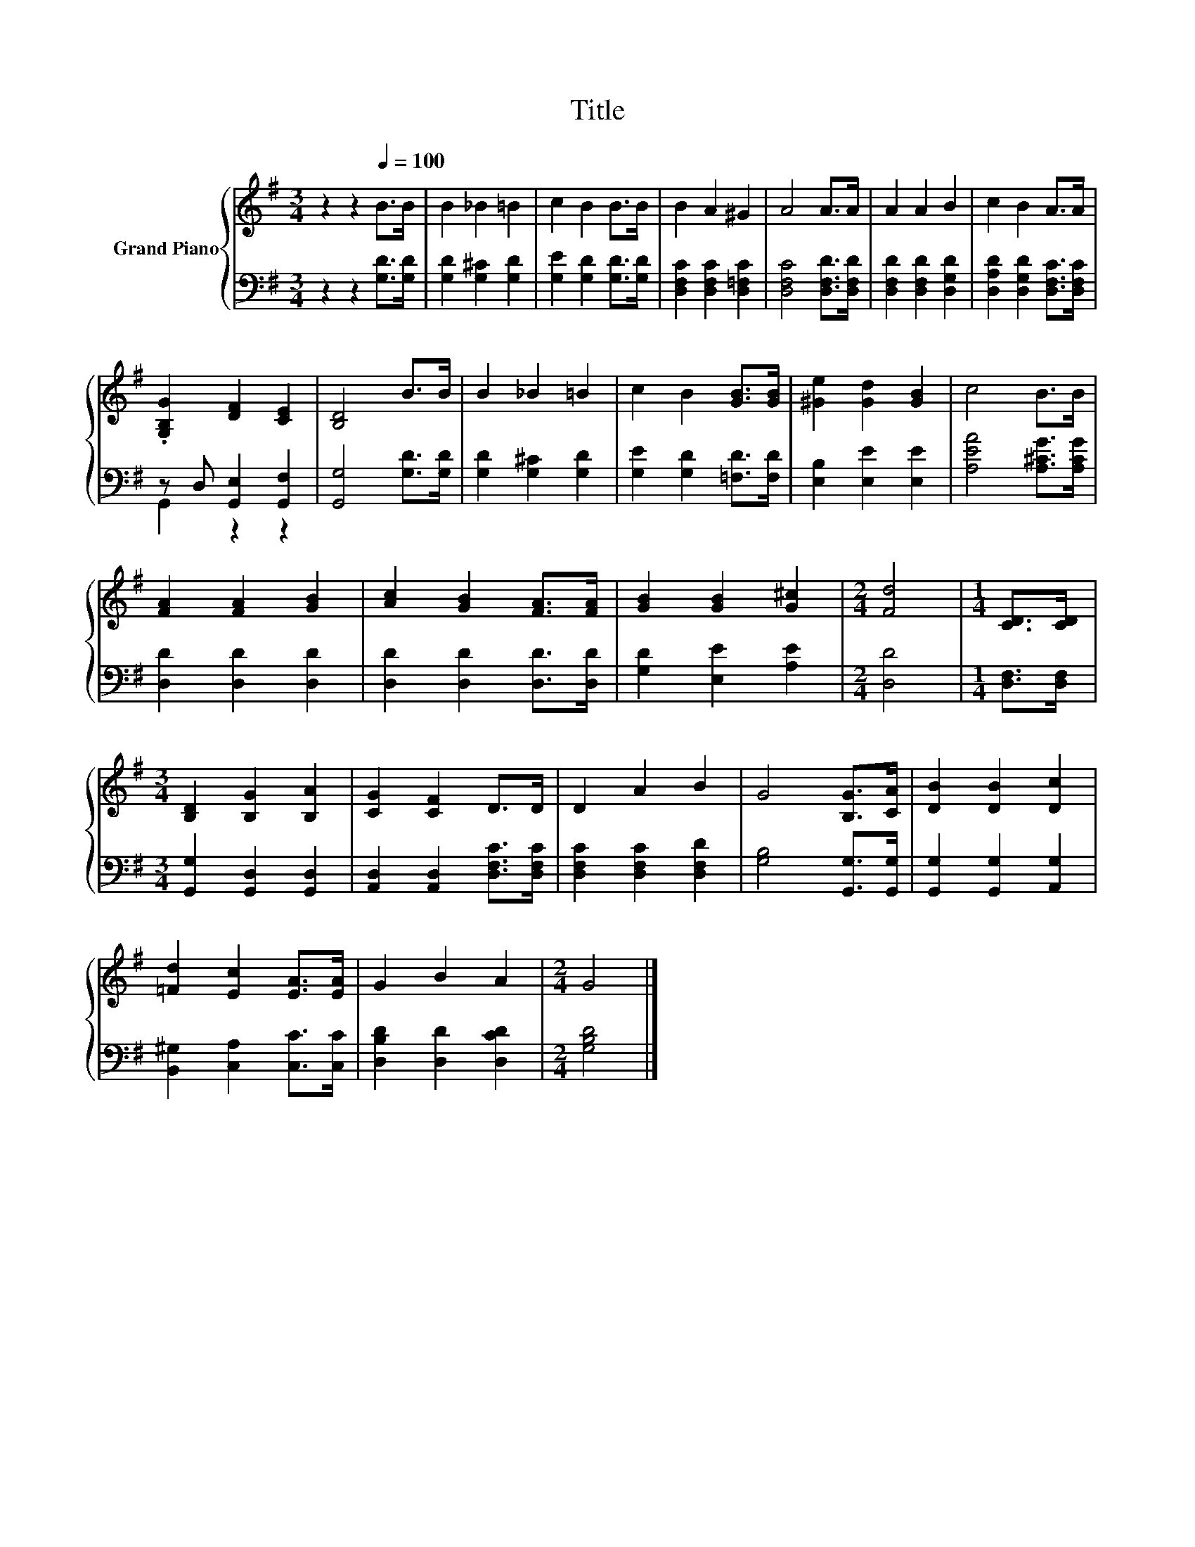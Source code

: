 X:1
T:Title
%%score { 1 | ( 2 3 ) }
L:1/8
M:3/4
K:G
V:1 treble nm="Grand Piano"
V:2 bass 
V:3 bass 
V:1
 z2 z2[Q:1/4=100] B>B | B2 _B2 =B2 | c2 B2 B>B | B2 A2 ^G2 | A4 A>A | A2 A2 B2 | c2 B2 A>A | %7
 .[G,B,G]2 [DF]2 [CE]2 | [B,D]4 B>B | B2 _B2 =B2 | c2 B2 [GB]>[GB] | [^Ge]2 [Gd]2 [GB]2 | c4 B>B | %13
 [FA]2 [FA]2 [GB]2 | [Ac]2 [GB]2 [FA]>[FA] | [GB]2 [GB]2 [G^c]2 |[M:2/4] [Fd]4 |[M:1/4] [CD]>[CD] | %18
[M:3/4] [B,D]2 [B,G]2 [B,A]2 | [CG]2 [CF]2 D>D | D2 A2 B2 | G4 [B,G]>[CA] | [DB]2 [DB]2 [Dc]2 | %23
 [=Fd]2 [Ec]2 [EA]>[EA] | G2 B2 A2 |[M:2/4] G4 |] %26
V:2
 z2 z2 [G,D]>[G,D] | [G,D]2 [G,^C]2 [G,D]2 | [G,E]2 [G,D]2 [G,D]>[G,D] | %3
 [D,F,C]2 [D,F,C]2 [D,=F,C]2 | [D,F,C]4 [D,F,D]>[D,F,D] | [D,F,D]2 [D,F,D]2 [D,G,D]2 | %6
 [D,A,D]2 [D,G,D]2 [D,F,C]>[D,F,C] | z D, [G,,E,]2 [G,,F,]2 | [G,,G,]4 [G,D]>[G,D] | %9
 [G,D]2 [G,^C]2 [G,D]2 | [G,E]2 [G,D]2 [=F,D]>[F,D] | [E,B,]2 [E,E]2 [E,E]2 | %12
 [A,EA]4 [A,^CG]>[A,CG] | [D,D]2 [D,D]2 [D,D]2 | [D,D]2 [D,D]2 [D,D]>[D,D] | [G,D]2 [E,E]2 [A,E]2 | %16
[M:2/4] [D,D]4 |[M:1/4] [D,F,]>[D,F,] |[M:3/4] [G,,G,]2 [G,,D,]2 [G,,D,]2 | %19
 [A,,D,]2 [A,,D,]2 [D,F,C]>[D,F,C] | [D,F,C]2 [D,F,C]2 [D,F,D]2 | [G,B,]4 [G,,G,]>[G,,G,] | %22
 [G,,G,]2 [G,,G,]2 [A,,G,]2 | [B,,^G,]2 [C,A,]2 [C,C]>[C,C] | [D,B,D]2 [D,D]2 [D,CD]2 | %25
[M:2/4] [G,B,D]4 |] %26
V:3
 x6 | x6 | x6 | x6 | x6 | x6 | x6 | G,,2 z2 z2 | x6 | x6 | x6 | x6 | x6 | x6 | x6 | x6 | %16
[M:2/4] x4 |[M:1/4] x2 |[M:3/4] x6 | x6 | x6 | x6 | x6 | x6 | x6 |[M:2/4] x4 |] %26

